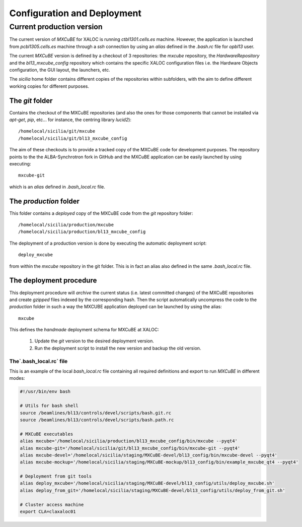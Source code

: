 +++++++++++++++++++++++++++++
Configuration and Deployment
+++++++++++++++++++++++++++++
---------------------------
Current production version
---------------------------
The current version of `MXCuBE` for XALOC is running `ctbl1301.cells.es` machine. However,
the application is launched from `pcbl1305.cells.es` machine through a `ssh` connection by
using an `alias` defined in the `.bash.rc` file for `opbl13` user.

.. image:: ../_images/deploy_diagram.png
   :scale: 100%

The current `MXCuBE` version is defined by a checkout of 3 repositories: the `mxcube`
repository, the `HardwareRepository` and the `bl13_mxcube_config` repository which contains
the specific XALOC configuration files i.e. the Hardware Objects configuration, the GUI layout,
the launchers, etc.

The `sicilia` home folder contains different copies of the repositories within subfolders,
with the aim to define different working copies for different purposes.


The `git` folder
-----------------
Contains the checkout of the MXCuBE repositories (and also the ones for those components
that cannot be installed via `apt-get`, `pip`, etc... for instance, the centring library `lucid2`)::

    /homelocal/sicilia/git/mxcube
    /homelocal/sicilia/git/bl13_mxcube_config

The aim of these checkouts is to provide a tracked copy of the MXCuBE code for development
purposes. The repository points to the the ALBA-Synchrotron fork in GitHub and the
MXCuBE application can be easily launched by using executing::

    mxcube-git

which is an `alias` defined in `.bash_local.rc` file.


The `production` folder
-----------------------
This folder contains a `deployed` copy of the MXCuBE code from the `git` repository folder::

    /homelocal/sicilia/production/mxcube
    /homelocal/sicilia/production/bl13_mxcube_config

The deployment of a production version is done by executing the automatic deployment script::

    deploy_mxcube

from within the `mxcube` repository in the git folder. This is in fact an alias also
defined in the same `.bash_local.rc` file.

The deployment procedure
-------------------------
This deployment procedure will `archive` the current status (i.e. latest committed
changes) of the MXCuBE repositories and create `gzipped` files indexed by the
corresponding hash. Then the script automatically uncompress the code to the
`production` folder in such a way the MXCUBE application deployed can be launched by
using the alias::

    mxcube

This defines the `handmade` deployment schema for MXCuBE at XALOC:

    #. Update the `git` version to the desired deployment version.
    #. Run the deployment script to install the new version and backup the old version.


The`.bash_local.rc` file
========================

This is an example of the local `bash_local.rc` file containing all required definitions and export
to run `MXCuBE` in different modes:

.. code-block:: bash

    #!/usr/bin/env bash

    # Utils for bash shell
    source /beamlines/bl13/controls/devel/scripts/bash.git.rc
    source /beamlines/bl13/controls/devel/scripts/bash.path.rc

    # MXCuBE executables
    alias mxcube='/homelocal/sicilia/production/bl13_mxcube_config/bin/mxcube --pyqt4'
    alias mxcube-git='/homelocal/sicilia/git/bl13_mxcube_config/bin/mxcube-git --pyqt4'
    alias mxcube-devel='/homelocal/sicilia/staging/MXCuBE-devel/bl13_config/bin/mxcube-devel --pyqt4'
    alias mxcube-mockup='/homelocal/sicilia/staging/MXCuBE-mockup/bl13_config/bin/example_mxcube_qt4 --pyqt4'

    # Deployment from git tools
    alias deploy_mxcube='/homelocal/sicilia/staging/MXCuBE-devel/bl13_config/utils/deploy_mxcube.sh'
    alias deploy_from_git='/homelocal/sicilia/staging/MXCuBE-devel/bl13_config/utils/deploy_from_git.sh'

    # Cluster access machine
    export CLA=claxaloc01
